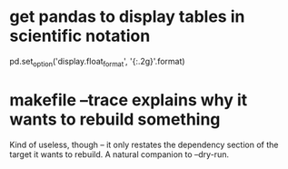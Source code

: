 * get pandas to display tables in scientific notation
pd.set_option('display.float_format', '{:.2g}'.format)
* makefile --trace explains why it wants to rebuild something
Kind of useless, though -- it only restates the dependency section of the target it wants to rebuild.
A natural companion to --dry-run.
